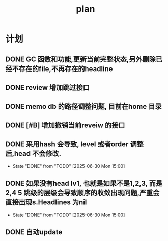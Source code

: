 #+TITLE:  plan

*  计划
** DONE GC 函数和功能,更新当前完整状态,另外删除已经不存在的file,不再存在的headline
CLOSED: [2025-03-19 Wed 11:14]
** DONE review 增加跳过接口
CLOSED: [2025-03-08 Sat 15:25]
** DONE memo db 的路径调整问题, 目前在home 目录
CLOSED: [2025-03-08 Sat 15:25]
** DONE [#B] 增加撤销当前reveiw 的接口
CLOSED: [2025-04-24 Thu 22:32]
** DONE 采用hash 会导致, level 或者order 调整后,head 不会修改.
CLOSED: [2025-06-30 Mon 15:00]
- State "DONE"       from "TODO"       [2025-06-30 Mon 15:00]
** DONE 如果没有head lv1, 也就是如果不是1,2,3, 而是2,4 5 跳级的层级会导致顺序的收敛出现问题,严重会直接出现s.Headlines 为nil
CLOSED: [2025-06-30 Mon 15:00]
- State "DONE"       from "TODO"       [2025-06-30 Mon 15:00]
** DONE 自动update
CLOSED: [2025-05-02 Fri 16:43]
